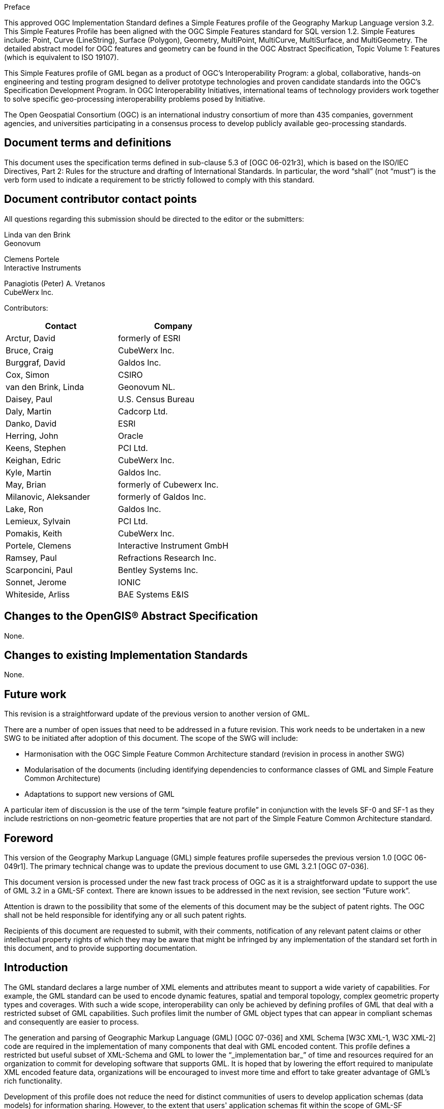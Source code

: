 
.Preface

This approved OGC Implementation Standard defines a Simple Features profile of the Geography Markup Language version 3.2. This Simple Features Profile has been aligned with the OGC Simple Features standard for SQL version 1.2. Simple Features include: Point, Curve (LineString), Surface (Polygon), Geometry, MultiPoint, MultiCurve, MultiSurface, and MultiGeometry. The detailed abstract model for OGC features and geometry can be found in the OGC Abstract Specification, Topic Volume 1: Features (which is equivalent to ISO 19107).

This Simple Features profile of GML began as a product of OGC's Interoperability Program: a global, collaborative, hands-on engineering and testing program designed to deliver prototype technologies and proven candidate standards into the OGC's
Specification Development Program. In OGC Interoperability Initiatives, international teams of technology providers work together to solve specific geo-processing interoperability problems posed by Initiative.

The Open Geospatial Consortium (OGC) is an international industry consortium of more than 435 companies, government agencies, and universities participating in a consensus process to develop publicly available geo-processing standards.


[.preface]
== Document terms and definitions
This document uses the specification terms defined in sub-clause 5.3 of [OGC 06-021r3], which is based on the ISO/IEC Directives, Part 2: Rules for the structure and drafting of
International Standards. In particular, the word "`shall`" (not "`must`") is the verb form used to indicate a requirement to be strictly followed to comply with this standard.


[.preface]
== Document contributor contact points
All questions regarding this submission should be directed to the editor or the submitters:

Linda van den Brink +
Geonovum

Clemens Portele +
Interactive Instruments

Panagiotis (Peter) A. Vretanos +
CubeWerx Inc.


Contributors:

[%unnumbered]
[cols="2",options="header"]
|===
|Contact |Company

|Arctur, David |formerly of ESRI
|Bruce, Craig |CubeWerx Inc.
|Burggraf, David |Galdos Inc.
|Cox, Simon |CSIRO
|van den Brink, Linda |Geonovum NL.
|Daisey, Paul |U.S. Census Bureau
|Daly, Martin |Cadcorp Ltd.
|Danko, David |ESRI
|Herring, John |Oracle
|Keens, Stephen |PCI Ltd.
|Keighan, Edric |CubeWerx Inc.
|Kyle, Martin |Galdos Inc.
|May, Brian |formerly of Cubewerx Inc.
|Milanovic, Aleksander |formerly of Galdos Inc.
|Lake, Ron |Galdos Inc.
|Lemieux, Sylvain |PCI Ltd.
|Pomakis, Keith |CubeWerx Inc.
|Portele, Clemens |Interactive Instrument GmbH
|Ramsey, Paul |Refractions Research Inc.
|Scarponcini, Paul |Bentley Systems Inc.
|Sonnet, Jerome |IONIC
|Whiteside, Arliss |BAE Systems E&IS
|===


[.preface]
== Changes to the OpenGIS(R) Abstract Specification
None.

[.preface]
== Changes to existing Implementation Standards
None.

[.preface]
== Future work
This revision is a straightforward update of the previous version to another version of GML.

There are a number of open issues that need to be addressed in a future revision. This work needs to be undertaken in a new SWG to be initiated after adoption of this document. The scope of the SWG will include:

- Harmonisation with the OGC Simple Feature Common Architecture standard (revision in process in another SWG)

- Modularisation of the documents (including identifying dependencies to conformance classes of GML and Simple Feature Common Architecture)

- Adaptations to support new versions of GML

A particular item of discussion is the use of the term "`simple feature profile`" in conjunction with the levels SF-0 and SF-1 as they include restrictions on non-geometric feature properties that are not part of the Simple Feature Common Architecture standard.

[.preface]
== Foreword
This version of the Geography Markup Language (GML) simple features profile supersedes the previous version 1.0 [OGC 06-049r1]. The primary technical change was to update the previous document to use GML 3.2.1 [OGC 07-036].

This document version is processed under the new fast track process of OGC as it is a straightforward update to support the use of GML 3.2 in a GML-SF context. There are known issues to be addressed in the next revision, see section "`Future work`".

Attention is drawn to the possibility that some of the elements of this document may be the subject of patent rights. The OGC shall not be held responsible for identifying any or all such patent rights.

Recipients of this document are requested to submit, with their comments, notification of any relevant patent claims or other intellectual property rights of which they may be aware that might be infringed by any implementation of the standard set forth in this document, and to provide supporting documentation.


[.preface]
== Introduction
The GML standard declares a large number of XML elements and attributes meant to support a wide variety of capabilities. For example, the GML standard can be used to encode dynamic features, spatial and temporal topology, complex geometric property types and coverages. With such a wide scope, interoperability can only be achieved by defining profiles of GML that deal with a restricted subset of GML capabilities. Such profiles limit the number of GML object types that can appear in compliant schemas and consequently are easier to process.

The generation and parsing of Geographic Markup Language (GML) [OGC 07-036] and XML Schema [W3C XML-1, W3C XML-2] code are required in the implementation of many components that deal with GML encoded content. This profile defines a restricted but useful subset of XML-Schema and GML to lower the "`_implementation bar_`" of time and resources required for an organization to commit for developing software that supports GML. It is hoped that by lowering the effort required to manipulate XML encoded feature data, organizations will be encouraged to invest more time and effort to take greater advantage of GML's rich functionality.

Development of this profile does not reduce the need for distinct communities of users to develop application schemas (data models) for information sharing. However, to the extent that users' application schemas fit within the scope of GML-SF capabilities, this profile facilitates the ability to use WFS for interoperable feature data exchange with
much less software development investment.